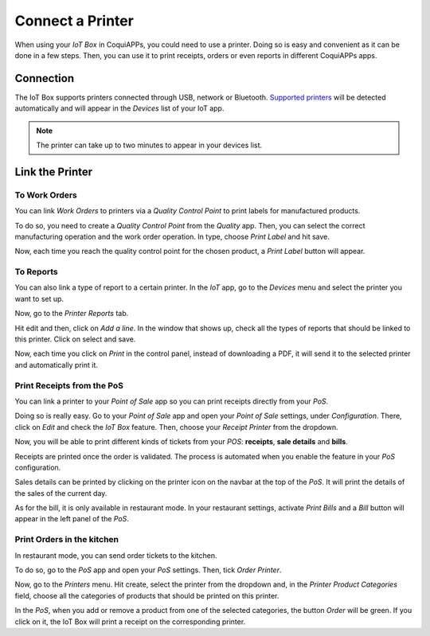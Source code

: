=================
Connect a Printer
=================

When using your *IoT Box* in CoquiAPPs, you could need to use a printer.
Doing so is easy and convenient as it can be done in a few steps. Then,
you can use it to print receipts, orders or even reports in different
CoquiAPPs apps.

Connection
==========

The IoT Box supports printers connected through USB, network or Bluetooth.
`Supported printers <https://coqui.cloud/page/iot-hardware>`__ will be
detected automatically and will appear in the *Devices* list of your IoT app.

.. note::
         The printer can take up to two minutes to appear in your devices list.

.. image:: printer/printer_01.png
   :align: center

Link the Printer
================

To Work Orders
--------------

You can link *Work Orders* to printers via a *Quality Control Point*
to print labels for manufactured products.

To do so, you need to create a *Quality Control Point* from the
*Quality* app. Then, you can select the correct manufacturing
operation and the work order operation. In type, choose *Print Label*
and hit save.

.. image:: printer/printer_03.png
   :align: center

Now, each time you reach the quality control point for the chosen
product, a *Print Label* button will appear.

.. image:: printer/printer_04.png
   :align: center

To Reports
----------

You can also link a type of report to a certain printer. In the *IoT*
app, go to the *Devices* menu and select the printer you want to set
up.

.. image:: printer/printer_05.png
   :align: center

Now, go to the *Printer Reports* tab.

.. image:: printer/printer_06.png
   :align: center

Hit edit and then, click on *Add a line*. In the window that shows up,
check all the types of reports that should be linked to this printer.
Click on select and save.

.. image:: printer/printer_07.png
   :align: center

Now, each time you click on *Print* in the control panel, instead of
downloading a PDF, it will send it to the selected printer and
automatically print it.

Print Receipts from the PoS
---------------------------

You can link a printer to your *Point of Sale* app so you can print
receipts directly from your *PoS*.

Doing so is really easy. Go to your *Point of Sale* app and open your
*Point of Sale* settings, under *Configuration*. There, click on *Edit*
and check the *IoT Box* feature. Then, choose your *Receipt Printer*
from the dropdown.

.. image:: printer/printer_08.png
   :align: center

Now, you will be able to print different kinds of tickets from your *POS*:
**receipts**, **sale details** and **bills**.

Receipts are printed once the order is validated. The process is
automated when you enable the feature in your *PoS* configuration.

Sales details can be printed by clicking on the printer icon on the
navbar at the top of the *PoS*. It will print the details of the sales
of the current day.

.. image:: printer/printer_09.png
   :align: center

As for the bill, it is only available in restaurant mode. In your
restaurant settings, activate *Print Bills* and a *Bill* button will
appear in the left panel of the *PoS*.

.. image:: printer/printer_10.png
   :align: center

Print Orders in the kitchen
---------------------------

In restaurant mode, you can send order tickets to the kitchen.

To do so, go to the *PoS* app and open your *PoS* settings. Then,
tick *Order Printer*.

.. image:: printer/printer_11.png
   :align: center

Now, go to the *Printers* menu. Hit create, select the printer from
the dropdown and, in the *Printer Product Categories* field, choose
all the categories of products that should be printed on this printer.

.. image:: printer/printer_12.png
   :align: center

In the *PoS*, when you add or remove a product from one of the
selected categories, the button *Order* will be green. If you click on
it, the IoT Box will print a receipt on the corresponding printer.
